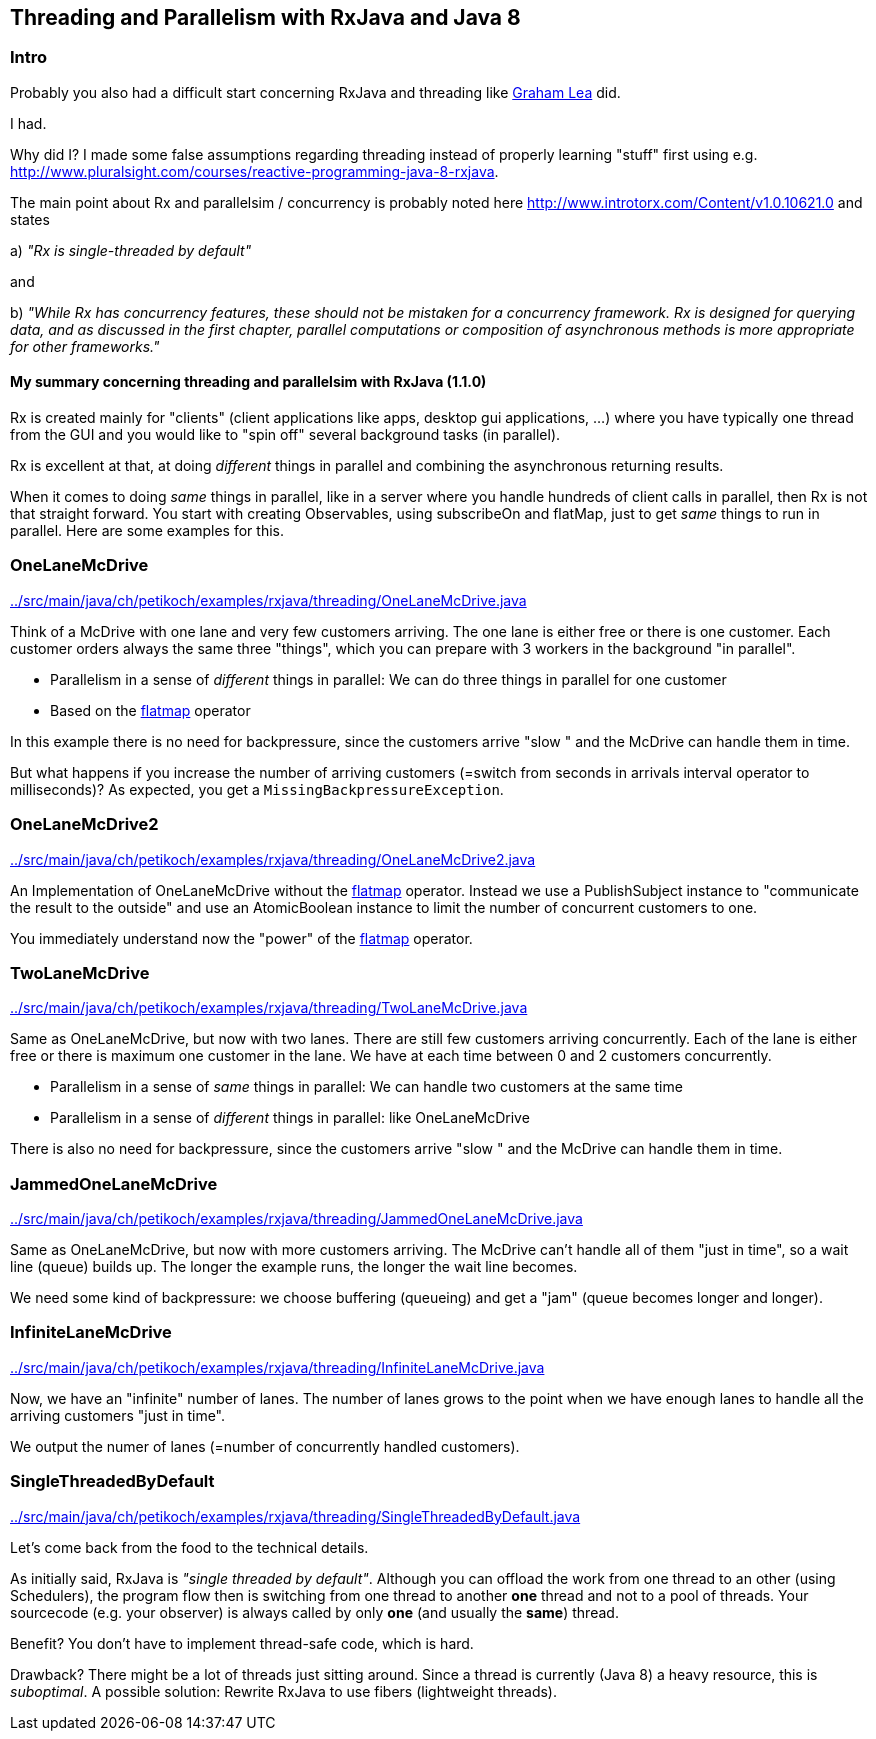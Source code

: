 == Threading and Parallelism with RxJava and Java 8

=== Intro

Probably you also had a difficult start concerning RxJava and threading like http://www.grahamlea.com/2014/07/rxjava-threading-examples[Graham Lea] did.

I had.

Why did I? I made some false assumptions regarding threading instead of properly learning "stuff" first using e.g. http://www.pluralsight.com/courses/reactive-programming-java-8-rxjava.

The main point about Rx and parallelsim / concurrency is probably noted here http://www.introtorx.com/Content/v1.0.10621.0 and states

a) _"Rx is single-threaded by default"_

and

b) _"While Rx has concurrency features, these should not be mistaken for a concurrency framework. Rx is designed for querying data, and as discussed in the first chapter, parallel computations or composition of asynchronous methods is more appropriate for other frameworks."_

==== My summary concerning threading and parallelsim with RxJava (1.1.0)

Rx is created mainly for "clients" (client applications like apps, desktop gui applications, ...) where
you have typically one thread from the GUI and you would like to "spin off" several background tasks (in parallel).

Rx is excellent at that, at doing _different_ things in parallel and combining the asynchronous returning results.

When it comes to doing _same_ things in parallel, like in a server where you handle hundreds of client calls in parallel,
then Rx is not that straight forward. You start with creating Observables, using subscribeOn and flatMap, just to get
_same_ things to run in parallel. Here are some examples for this.


=== OneLaneMcDrive

link:../src/main/java/ch/petikoch/examples/rxjava/threading/OneLaneMcDrive.java[]

Think of a McDrive with one lane and very few customers arriving. The one lane is either free or there is one customer.
Each customer orders always the same three "things", which you can prepare with 3 workers in the background "in parallel".

* Parallelism in a sense of _different_ things in parallel: We can do three things in parallel for one customer
* Based on the http://reactivex.io/documentation/operators/flatmap.html[flatmap] operator

In this example there is no need for backpressure, since the customers arrive "slow " and the McDrive can handle them in time.

But what happens if you increase the number of arriving customers (=switch from seconds in arrivals interval operator to milliseconds)?
As expected, you get a `MissingBackpressureException`.

=== OneLaneMcDrive2

link:../src/main/java/ch/petikoch/examples/rxjava/threading/OneLaneMcDrive2.java[]

An Implementation of OneLaneMcDrive without the http://reactivex.io/documentation/operators/flatmap.html[flatmap] operator.
Instead we use a PublishSubject instance to "communicate the result to the outside" and use an AtomicBoolean instance to limit
the number of concurrent customers to one.

You immediately understand now the "power" of the http://reactivex.io/documentation/operators/flatmap.html[flatmap] operator.

=== TwoLaneMcDrive

link:../src/main/java/ch/petikoch/examples/rxjava/threading/TwoLaneMcDrive.java[]

Same as OneLaneMcDrive, but now with two lanes. There are still few customers arriving concurrently. Each of the lane
is either free or there is maximum one customer in the lane. We have at each time between 0 and 2 customers concurrently.

* Parallelism in a sense of _same_ things in parallel: We can handle two customers at the same time
* Parallelism in a sense of _different_ things in parallel: like OneLaneMcDrive

There is also no need for backpressure, since the customers arrive "slow " and the McDrive can handle them in time.

=== JammedOneLaneMcDrive

link:../src/main/java/ch/petikoch/examples/rxjava/threading/JammedOneLaneMcDrive.java[]

Same as OneLaneMcDrive, but now with more customers arriving. The McDrive can't handle all of them "just in time",
so a wait line (queue) builds up. The longer the example runs, the longer the wait line becomes.

We need some kind of backpressure: we choose buffering (queueing) and get a "jam" (queue becomes longer and longer).

=== InfiniteLaneMcDrive

link:../src/main/java/ch/petikoch/examples/rxjava/threading/InfiniteLaneMcDrive.java[]

Now, we have an "infinite" number of lanes. The number of lanes grows to the point when we have
enough lanes to handle all the arriving customers "just in time".

We output the numer of lanes (=number of concurrently handled customers).

=== SingleThreadedByDefault

link:../src/main/java/ch/petikoch/examples/rxjava/threading/SingleThreadedByDefault.java[]

Let's come back from the food to the technical details.

As initially said, RxJava is _"single threaded by default"_.
Although you can offload the work from one thread to an other (using Schedulers), the program flow then is switching
from one thread to another *one* thread and not to a pool of threads. Your sourcecode (e.g. your observer) is always called by
only *one* (and usually the *same*) thread.

Benefit? You don't have to implement thread-safe code, which is hard.

Drawback? There might be a lot of threads just sitting around.
Since a thread is currently (Java 8) a heavy resource, this is _suboptimal_.
A possible solution: Rewrite RxJava to use fibers (lightweight threads).